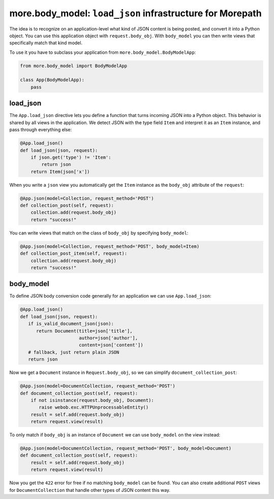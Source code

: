 more.body_model: ``load_json`` infrastructure for Morepath
==========================================================

The idea is to recognize on an application-level what kind of JSON content
is being posted, and convert it into a Python object. You can use this
application object with ``request.body_obj``. With ``body_model`` you can
then write views that specifically match that kind model.

To use it you have to subclass your application from
``more.body_model.BodyModelApp``:

.. code-block:: python

  from more.body_model import BodyModelApp

  class App(BodyModelApp):
      pass


load_json
---------

The ``App.load_json`` directive lets you define a function that turns
incoming JSON into a Python object. This behavior is shared by all views in the
application. We detect JSON with the type field ``Item`` and interpret it as an
``Item`` instance, and pass through everything else:

.. code-block:: python

  @App.load_json()
  def load_json(json, request):
      if json.get('type') != 'Item':
          return json
      return Item(json['x'])

When you write a ``json`` view you automatically get the ``Item``
instance as the ``body_obj`` attribute of the ``request``:

.. code-block:: python

  @App.json(model=Collection, request_method='POST')
  def collection_post(self, request):
      collection.add(request.body_obj)
      return "success!"

You can write views that match on the class of ``body_obj`` by specifying
``body_model``:

.. code-block:: python

  @App.json(model=Collection, request_method='POST', body_model=Item)
  def collection_post_item(self, request):
      collection.add(request.body_obj)
      return "success!"


body_model
----------

To define JSON body conversion code generally for an application we can use
``App.load_json``:

.. code-block:: python

  @App.load_json()
  def load_json(json, request):
     if is_valid_document_json(json):
        return Document(title=json['title'],
                        author=json['author'],
                        content=json['content'])
     # fallback, just return plain JSON
     return json

Now we get a ``Document`` instance in ``Request.body_obj``, so
we can simplify ``document_collection_post``:

.. code-block:: python

  @App.json(model=DocumentCollection, request_method='POST')
  def document_collection_post(self, request):
      if not isinstance(request.body_obj, Document):
         raise webob.exc.HTTPUnprocessableEntity()
      result = self.add(request.body_obj)
      return request.view(result)

To only match if ``body_obj`` is an instance of ``Document`` we can
use ``body_model`` on the view instead:

.. code-block:: python

  @App.json(model=DocumentCollection, request_method='POST', body_model=Document)
  def document_collection_post(self, request):
      result = self.add(request.body_obj)
      return request.view(result)

Now you get the ``422`` error for free if no matching ``body_model``
can be found. You can also create additional ``POST`` views for
``DocumentCollection`` that handle other types of JSON content this
way.
